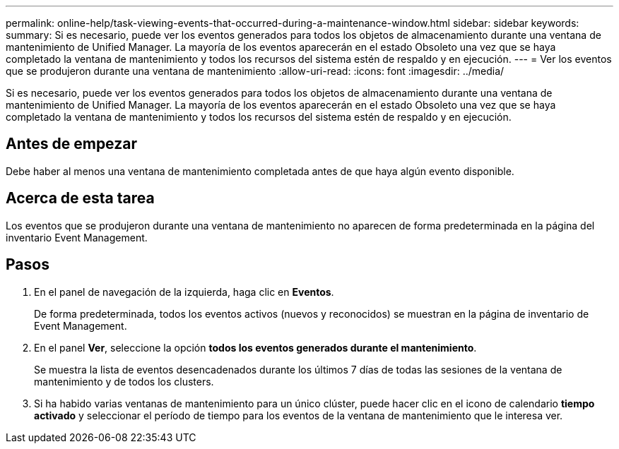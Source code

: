 ---
permalink: online-help/task-viewing-events-that-occurred-during-a-maintenance-window.html 
sidebar: sidebar 
keywords:  
summary: Si es necesario, puede ver los eventos generados para todos los objetos de almacenamiento durante una ventana de mantenimiento de Unified Manager. La mayoría de los eventos aparecerán en el estado Obsoleto una vez que se haya completado la ventana de mantenimiento y todos los recursos del sistema estén de respaldo y en ejecución. 
---
= Ver los eventos que se produjeron durante una ventana de mantenimiento
:allow-uri-read: 
:icons: font
:imagesdir: ../media/


[role="lead"]
Si es necesario, puede ver los eventos generados para todos los objetos de almacenamiento durante una ventana de mantenimiento de Unified Manager. La mayoría de los eventos aparecerán en el estado Obsoleto una vez que se haya completado la ventana de mantenimiento y todos los recursos del sistema estén de respaldo y en ejecución.



== Antes de empezar

Debe haber al menos una ventana de mantenimiento completada antes de que haya algún evento disponible.



== Acerca de esta tarea

Los eventos que se produjeron durante una ventana de mantenimiento no aparecen de forma predeterminada en la página del inventario Event Management.



== Pasos

. En el panel de navegación de la izquierda, haga clic en *Eventos*.
+
De forma predeterminada, todos los eventos activos (nuevos y reconocidos) se muestran en la página de inventario de Event Management.

. En el panel *Ver*, seleccione la opción *todos los eventos generados durante el mantenimiento*.
+
Se muestra la lista de eventos desencadenados durante los últimos 7 días de todas las sesiones de la ventana de mantenimiento y de todos los clusters.

. Si ha habido varias ventanas de mantenimiento para un único clúster, puede hacer clic en el icono de calendario *tiempo activado* y seleccionar el período de tiempo para los eventos de la ventana de mantenimiento que le interesa ver.

